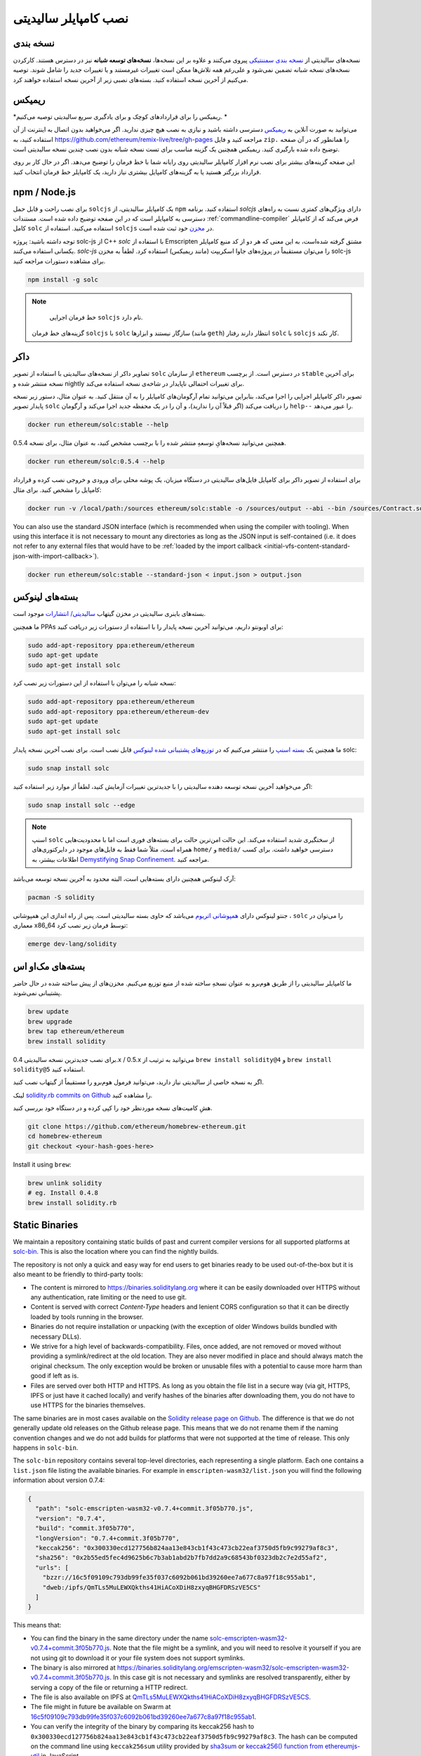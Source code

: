 .. index:: ! installing

.. _installing-solidity:

################################
نصب کامپایلر سالیدیتی
################################

نسخه بندی 
==========

نسخه‌های سالیدیتی از `نسخه بندی سمننتیکی <https://semver.org>`_  پیروی می‌کنند و علاوه بر این نسخه‌ها، **نسخه‌های توسعه شبانه**  نیز در دسترس هستند. کارکردن نسخه‌های نسخه شبانه تضمین نمی‌شود و علی‌رغم همه تلاش‌ها ممکن است تغییرات غیرمستند و یا تغییرات جدید  را شامل شوند. توصیه می‌کنیم از آخرین نسخه استفاده کنید. بسته‌های نصبی زیر از آخرین نسخه استفاده خواهند کرد.

ریمیکس
=====

*ریمیکس را برای قراردادهای کوچک و برای یادگیری سریع سالیدیتی توصیه می‌کنیم. *

می‌توانید به صورت آنلاین به `ریمیکس <https://remix.ethereum.org/>`_  دسترسی داشته باشید و نیازی به نصب هیچ چیزی ندارید. اگر می‌خواهید بدون اتصال به اینترنت از آن استفاده کنید، به  https://github.com/ethereum/remix-live/tree/gh-pages مراجعه کنید و فایل  ``zip.``  را همانطور که در آن صفحه توضیح داده شده بارگیری کنید. ریمیکس همچنین یک گزینه مناسب برای تست نسخه شبانه بدون نصب چندین نسخه سالیدیتی است.

این صفحه گزینه‌های بیشتر برای نصب نرم افزار کامپایلر سالیدیتی  روی رایانه شما با خط فرمان را توضیح می‌دهد. اگر در حال کار بر روی قرارداد بزرگتر هستید یا به گزینه‌های کامپایل بیشتری نیاز دارید، یک کامپایلر خط فرمان  انتخاب کنید.

.. _solcjs:

npm / Node.js
=============

برای نصب راحت و قابل حمل ``solcjs`` یک کامپایلر سالیدیتی، از ``npm``  استفاده کنید. برنامه `solcjs`  دارای ویژگی‌های  کمتری نسبت به راه‌های دسترسی به کامپایلر است که در این صفحه توضیح داده شده است. مستندات  :ref:`commandline-compiler`  فرض می‌کند که از کامپایلر کامل  ``solc`` استفاده می‌کنید. استفاده از  ``solcjs``   در `مخزن <https://github.com/ethereum/solc-js>`_ خود ثبت شده است.

توجه داشته باشید: پروژه solc-js از C++ `solc` با استفاده از Emscripten مشتق گرفته شده‌است، به این معنی که هر دو از کد منبع کامپایلر یکسانی استفاده می‌کنند. `solc-js`  را می‌توان مستقیماً در پروژه‌های جاوا اسکریپت (مانند ریمیکس) استفاده کرد. لطفاً به مخزن solc-js برای مشاهده دستورات مراجعه کنید.

.. code-block:: bash

    npm install -g solc

.. note::

  خط فرمان اجرایی  ``solcjs`` نام دارد.

 گزینه‌های خط فرمان  ``solcjs`` با  ``solc`` سازگار نیستند و ابزارها (مانند  ``geth``) انتظار دارند رفتار  ``solc`` با  ``solcjs`` کار نکند.

داکر
======

تصاویر داکر  از نسخه‌های سالیدیتی با استفاده از تصویر ``solc``   از سازمان ``ethereum``  در دسترس است. از برچسب  ``stable``  برای آخرین نسخه منتشر شده و nightly  برای تغییرات احتمالی ناپایدار در شاخه‌ی نسخه استفاده می‌کند.

تصویر داکر کامپایلر اجرایی را اجرا می‌کند، بنابراین می‌توانید تمام آرگومان‌های کامپایلر را به آن منتقل کنید. به عنوان مثال، دستور زیر نسخه پایدار  تصویر  ``solc`` را دریافت می‌کند (اگر قبلاً آن را ندارید)، و آن را در یک محفظه جدید اجرا می‌کند و آرگومان ``help--`` را عبور می‌دهد.

.. code-block:: bash

    docker run ethereum/solc:stable --help

همچنین می‌توانید نسخه‌هایِ توسعهِ منتشر شده را با برچسب مشخص کنید، به عنوان مثال، برای نسخه 0.5.4.

.. code-block:: bash

    docker run ethereum/solc:0.5.4 --help

برای استفاده از تصویر داکر برای کامپایل فایل‌های سالیدیتی در دستگاه میزبان، یک پوشه محلی برای ورودی و خروجی نصب کرده و قرارداد کامپایل را مشخص کنید. برای مثال:

.. code-block:: bash

    docker run -v /local/path:/sources ethereum/solc:stable -o /sources/output --abi --bin /sources/Contract.sol

You can also use the standard JSON interface (which is recommended when using the compiler with tooling).
When using this interface it is not necessary to mount any directories as long as the JSON input is
self-contained (i.e. it does not refer to any external files that would have to be
:ref:`loaded by the import callback <initial-vfs-content-standard-json-with-import-callback>`).

.. code-block:: bash

    docker run ethereum/solc:stable --standard-json < input.json > output.json

بسته‌های لینوکس
==============

بسته‌های باینری سالیدیتی در مخزن گیتهاب  `سالیدیتی/ انتشارات   <https://github.com/ethereum/solidity/releases>`_  موجود است.

ما همچنین PPAs برای اوبونتو  داریم، می‌توانید آخرین نسخه پایدار  را با استفاده از دستورات زیر دریافت کنید:

.. code-block:: bash

    sudo add-apt-repository ppa:ethereum/ethereum
    sudo apt-get update
    sudo apt-get install solc

نسخه شبانه را می‌توان با استفاده از این دستورات زیر نصب کرد:

.. code-block:: bash

    sudo add-apt-repository ppa:ethereum/ethereum
    sudo add-apt-repository ppa:ethereum/ethereum-dev
    sudo apt-get update
    sudo apt-get install solc

ما همچنین یک `بسته اسنپ <https://snapcraft.io/>`_  را منتشر می‌کنیم که در `توزیع‌های پشتیبانی شده لینوکس <https://snapcraft.io/docs/core/install>`_  قابل نصب است. برای نصب آخرین نسخه پایدار solc:

.. code-block:: bash

    sudo snap install solc

اگر می‌خواهید آخرین نسخه توسعه دهنده سالیدیتی را با جدیدترین تغییرات آزمایش کنید، لطفاً از موارد زیر استفاده کنید:

.. code-block:: bash

    sudo snap install solc --edge

.. note::

   اسنپ  ``solc`` از سختگیری شدید استفاده می‌کند. این حالت امن‌ترین حالت برای بسته‌های فوری است اما با محدودیت‌هایی همراه است، مثلاً شما فقط به فایل‌های موجود در دایرکتوری‌های ``home/``   و  ``media/``  دسترسی خواهید داشت. برای کسب اطلاعات بیشتر، به `Demystifying Snap Confinement <https://snapcraft.io/blog/demystifying-snap-confinement>`_.  مراجعه کنید.

آرک لینوکس  همچنین دارای بسته‌هایی است، البته محدود به آخرین نسخه توسعه می‌باشد:

.. code-block:: bash

    pacman -S solidity

جنتو لینوکس  دارای `همپوشانی اتریوم <https://overlays.gentoo.org/#ethereum>`_   می‌باشد که حاوی بسته سالیدیتی است. پس از راه اندازی این همپوشانی ،   ``solc`` را می‌توان در معماری x86_64 توسط فرمان زیر نصب کرد:

.. code-block:: bash

    emerge dev-lang/solidity

بسته‌های مک‌او اس
==============

ما کامپایلر سالیدیتی را از طریق هوم‌برو  به عنوان نسخهِ ساخته شده از منبع  توزیع می‌کنیم. مخزن‌های از پیش ساخته شده در حال حاضر پشتیبانی نمی‌شوند.

.. code-block:: bash

    brew update
    brew upgrade
    brew tap ethereum/ethereum
    brew install solidity

برای نصب جدیدترین نسخه سالیدیتی 0.4.x / 0.5.x می‌توانید به ترتیب از ``brew install solidity@4`` و  ``brew install solidity@5``  استفاده کنید.

اگر به نسخه خاصی از سالیدیتی نیاز دارید، می‌توانید فرمول هوم‌برو  را مستقیماً از گیتهاب نصب کنید.

لینک  `solidity.rb commits on Github <https://github.com/ethereum/homebrew-ethereum/commits/master/solidity.rb>`_  را مشاهده کنید.

هشِ کامیت‌های  نسخه موردنظر خود را کپی کرده و در دستگاه خود بررسی کنید.

.. code-block:: bash

    git clone https://github.com/ethereum/homebrew-ethereum.git
    cd homebrew-ethereum
    git checkout <your-hash-goes-here>

Install it using ``brew``:

.. code-block:: bash

    brew unlink solidity
    # eg. Install 0.4.8
    brew install solidity.rb

Static Binaries
===============

We maintain a repository containing static builds of past and current compiler versions for all
supported platforms at `solc-bin`_. This is also the location where you can find the nightly builds.

The repository is not only a quick and easy way for end users to get binaries ready to be used
out-of-the-box but it is also meant to be friendly to third-party tools:

- The content is mirrored to https://binaries.soliditylang.org where it can be easily downloaded over
  HTTPS without any authentication, rate limiting or the need to use git.
- Content is served with correct `Content-Type` headers and lenient CORS configuration so that it
  can be directly loaded by tools running in the browser.
- Binaries do not require installation or unpacking (with the exception of older Windows builds
  bundled with necessary DLLs).
- We strive for a high level of backwards-compatibility. Files, once added, are not removed or moved
  without providing a symlink/redirect at the old location. They are also never modified
  in place and should always match the original checksum. The only exception would be broken or
  unusable files with a potential to cause more harm than good if left as is.
- Files are served over both HTTP and HTTPS. As long as you obtain the file list in a secure way
  (via git, HTTPS, IPFS or just have it cached locally) and verify hashes of the binaries
  after downloading them, you do not have to use HTTPS for the binaries themselves.

The same binaries are in most cases available on the `Solidity release page on Github`_. The
difference is that we do not generally update old releases on the Github release page. This means
that we do not rename them if the naming convention changes and we do not add builds for platforms
that were not supported at the time of release. This only happens in ``solc-bin``.

The ``solc-bin`` repository contains several top-level directories, each representing a single platform.
Each one contains a ``list.json`` file listing the available binaries. For example in
``emscripten-wasm32/list.json`` you will find the following information about version 0.7.4:

.. code-block:: json

    {
      "path": "solc-emscripten-wasm32-v0.7.4+commit.3f05b770.js",
      "version": "0.7.4",
      "build": "commit.3f05b770",
      "longVersion": "0.7.4+commit.3f05b770",
      "keccak256": "0x300330ecd127756b824aa13e843cb1f43c473cb22eaf3750d5fb9c99279af8c3",
      "sha256": "0x2b55ed5fec4d9625b6c7b3ab1abd2b7fb7dd2a9c68543bf0323db2c7e2d55af2",
      "urls": [
        "bzzr://16c5f09109c793db99fe35f037c6092b061bd39260ee7a677c8a97f18c955ab1",
        "dweb:/ipfs/QmTLs5MuLEWXQkths41HiACoXDiH8zxyqBHGFDRSzVE5CS"
      ]
    }

This means that:

- You can find the binary in the same directory under the name
  `solc-emscripten-wasm32-v0.7.4+commit.3f05b770.js <https://github.com/ethereum/solc-bin/blob/gh-pages/emscripten-wasm32/solc-emscripten-wasm32-v0.7.4+commit.3f05b770.js>`_.
  Note that the file might be a symlink, and you will need to resolve it yourself if you are not using
  git to download it or your file system does not support symlinks.
- The binary is also mirrored at https://binaries.soliditylang.org/emscripten-wasm32/solc-emscripten-wasm32-v0.7.4+commit.3f05b770.js.
  In this case git is not necessary and symlinks are resolved transparently, either by serving a copy
  of the file or returning a HTTP redirect.
- The file is also available on IPFS at `QmTLs5MuLEWXQkths41HiACoXDiH8zxyqBHGFDRSzVE5CS`_.
- The file might in future be available on Swarm at `16c5f09109c793db99fe35f037c6092b061bd39260ee7a677c8a97f18c955ab1`_.
- You can verify the integrity of the binary by comparing its keccak256 hash to
  ``0x300330ecd127756b824aa13e843cb1f43c473cb22eaf3750d5fb9c99279af8c3``.  The hash can be computed
  on the command line using ``keccak256sum`` utility provided by `sha3sum`_ or `keccak256() function
  from ethereumjs-util`_ in JavaScript.
- You can also verify the integrity of the binary by comparing its sha256 hash to
  ``0x2b55ed5fec4d9625b6c7b3ab1abd2b7fb7dd2a9c68543bf0323db2c7e2d55af2``.

.. warning::

   Due to the strong backwards compatibility requirement the repository contains some legacy elements
   but you should avoid using them when writing new tools:

   - Use ``emscripten-wasm32/`` (with a fallback to ``emscripten-asmjs/``) instead of ``bin/`` if
     you want the best performance. Until version 0.6.1 we only provided asm.js binaries.
     Starting with 0.6.2 we switched to `WebAssembly builds`_ with much better performance. We have
     rebuilt the older versions for wasm but the original asm.js files remain in ``bin/``.
     The new ones had to be placed in a separate directory to avoid name clashes.
   - Use ``emscripten-asmjs/`` and ``emscripten-wasm32/`` instead of ``bin/`` and ``wasm/`` directories
     if you want to be sure whether you are downloading a wasm or an asm.js binary.
   - Use ``list.json`` instead of ``list.js`` and ``list.txt``. The JSON list format contains all
     the information from the old ones and more.
   - Use https://binaries.soliditylang.org instead of https://solc-bin.ethereum.org. To keep things
     simple we moved almost everything related to the compiler under the new ``soliditylang.org``
     domain and this applies to ``solc-bin`` too. While the new domain is recommended, the old one
     is still fully supported and guaranteed to point at the same location.

.. warning::

    The binaries are also available at https://ethereum.github.io/solc-bin/ but this page
    stopped being updated just after the release of version 0.7.2, will not receive any new releases
    or nightly builds for any platform and does not serve the new directory structure, including
    non-emscripten builds.

    If you are using it, please switch to https://binaries.soliditylang.org, which is a drop-in
    replacement. This allows us to make changes to the underlying hosting in a transparent way and
    minimize disruption. Unlike the ``ethereum.github.io`` domain, which we do not have any control
    over, ``binaries.soliditylang.org`` is guaranteed to work and maintain the same URL structure
    in the long-term.

.. _IPFS: https://ipfs.io
.. _Swarm: https://swarm-gateways.net/bzz:/swarm.eth
.. _solc-bin: https://github.com/ethereum/solc-bin/
.. _Solidity release page on github: https://github.com/ethereum/solidity/releases
.. _sha3sum: https://github.com/maandree/sha3sum
.. _keccak256() function from ethereumjs-util: https://github.com/ethereumjs/ethereumjs-util/blob/master/docs/modules/_hash_.md#const-keccak256
.. _WebAssembly builds: https://emscripten.org/docs/compiling/WebAssembly.html
.. _QmTLs5MuLEWXQkths41HiACoXDiH8zxyqBHGFDRSzVE5CS: https://gateway.ipfs.io/ipfs/QmTLs5MuLEWXQkths41HiACoXDiH8zxyqBHGFDRSzVE5CS
.. _16c5f09109c793db99fe35f037c6092b061bd39260ee7a677c8a97f18c955ab1: https://swarm-gateways.net/bzz:/16c5f09109c793db99fe35f037c6092b061bd39260ee7a677c8a97f18c955ab1/

.. _building-from-source:

Building from Source
====================

Prerequisites - All Operating Systems
-------------------------------------

The following are dependencies for all builds of Solidity:

+-----------------------------------+-------------------------------------------------------+
| Software                          | Notes                                                 |
+===================================+=======================================================+
| `CMake`_ (version 3.13+)          | Cross-platform build file generator.                  |
+-----------------------------------+-------------------------------------------------------+
| `Boost`_ (version 1.77+ on        | C++ libraries.                                        |
| Windows, 1.65+ otherwise)         |                                                       |
+-----------------------------------+-------------------------------------------------------+
| `Git`_                            | Command-line tool for retrieving source code.         |
+-----------------------------------+-------------------------------------------------------+
| `z3`_ (version 4.8+, Optional)    | For use with SMT checker.                             |
+-----------------------------------+-------------------------------------------------------+
| `cvc4`_ (Optional)                | For use with SMT checker.                             |
+-----------------------------------+-------------------------------------------------------+

.. _cvc4: https://cvc4.cs.stanford.edu/web/
.. _Git: https://git-scm.com/download
.. _Boost: https://www.boost.org
.. _CMake: https://cmake.org/download/
.. _z3: https://github.com/Z3Prover/z3

.. note::
    Solidity versions prior to 0.5.10 can fail to correctly link against Boost versions 1.70+.
    A possible workaround is to temporarily rename ``<Boost install path>/lib/cmake/Boost-1.70.0``
    prior to running the cmake command to configure solidity.

    Starting from 0.5.10 linking against Boost 1.70+ should work without manual intervention.

.. note::
    The default build configuration requires a specific Z3 version (the latest one at the time the
    code was last updated). Changes introduced between Z3 releases often result in slightly different
    (but still valid) results being returned. Our SMT tests do not account for these differences and
    will likely fail with a different version than the one they were written for. This does not mean
    that a build using a different version is faulty. If you pass ``-DSTRICT_Z3_VERSION=OFF`` option
    to CMake, you can build with any version that satisfies the requirement given in the table above.
    If you do this, however, please remember to pass the ``--no-smt`` option to ``scripts/tests.sh``
    to skip the SMT tests.

Minimum Compiler Versions
^^^^^^^^^^^^^^^^^^^^^^^^^

The following C++ compilers and their minimum versions can build the Solidity codebase:

- `GCC <https://gcc.gnu.org>`_, version 8+
- `Clang <https://clang.llvm.org/>`_, version 7+
- `MSVC <https://visualstudio.microsoft.com/vs/>`_, version 2019+

Prerequisites - macOS
---------------------

For macOS builds, ensure that you have the latest version of
`Xcode installed <https://developer.apple.com/xcode/download/>`_.
This contains the `Clang C++ compiler <https://en.wikipedia.org/wiki/Clang>`_, the
`Xcode IDE <https://en.wikipedia.org/wiki/Xcode>`_ and other Apple development
tools that are required for building C++ applications on OS X.
If you are installing Xcode for the first time, or have just installed a new
version then you will need to agree to the license before you can do
command-line builds:

.. code-block:: bash

    sudo xcodebuild -license accept

Our OS X build script uses `the Homebrew <https://brew.sh>`_
package manager for installing external dependencies.
Here's how to `uninstall Homebrew
<https://docs.brew.sh/FAQ#how-do-i-uninstall-homebrew>`_,
if you ever want to start again from scratch.

Prerequisites - Windows
-----------------------

You need to install the following dependencies for Windows builds of Solidity:

+-----------------------------------+-------------------------------------------------------+
| Software                          | Notes                                                 |
+===================================+=======================================================+
| `Visual Studio 2019 Build Tools`_ | C++ compiler                                          |
+-----------------------------------+-------------------------------------------------------+
| `Visual Studio 2019`_  (Optional) | C++ compiler and dev environment.                     |
+-----------------------------------+-------------------------------------------------------+
| `Boost`_ (version 1.77+)          | C++ libraries.                                        |
+-----------------------------------+-------------------------------------------------------+

If you already have one IDE and only need the compiler and libraries,
you could install Visual Studio 2019 Build Tools.

Visual Studio 2019 provides both IDE and necessary compiler and libraries.
So if you have not got an IDE and prefer to develop Solidity, Visual Studio 2019
may be a choice for you to get everything setup easily.

Here is the list of components that should be installed
in Visual Studio 2019 Build Tools or Visual Studio 2019:

* Visual Studio C++ core features
* VC++ 2019 v141 toolset (x86,x64)
* Windows Universal CRT SDK
* Windows 8.1 SDK
* C++/CLI support

.. _Visual Studio 2019: https://www.visualstudio.com/vs/
.. _Visual Studio 2019 Build Tools: https://www.visualstudio.com/downloads/#build-tools-for-visual-studio-2019

Dependencies Helper Script
--------------------------

We have a helper script which you can use to install all required external dependencies
on macOS, Windows and on numerous Linux distros.

.. code-block:: bash

    ./scripts/install_deps.sh

Or, on Windows:

.. code-block:: bat

    scripts\install_deps.ps1

Note that the latter command will install ``boost`` and ``cmake`` to the ``deps`` subdirectory, while the former command
will attempt to install the dependencies globally.

Clone the Repository
--------------------

To clone the source code, execute the following command:

.. code-block:: bash

    git clone --recursive https://github.com/ethereum/solidity.git
    cd solidity

If you want to help developing Solidity,
you should fork Solidity and add your personal fork as a second remote:

.. code-block:: bash

    git remote add personal git@github.com:[username]/solidity.git

.. note::
    This method will result in a prerelease build leading to e.g. a flag
    being set in each bytecode produced by such a compiler.
    If you want to re-build a released Solidity compiler, then
    please use the source tarball on the github release page:

    https://github.com/ethereum/solidity/releases/download/v0.X.Y/solidity_0.X.Y.tar.gz

    (not the "Source code" provided by github).

Command-Line Build
------------------

**Be sure to install External Dependencies (see above) before build.**

Solidity project uses CMake to configure the build.
You might want to install `ccache`_ to speed up repeated builds.
CMake will pick it up automatically.
Building Solidity is quite similar on Linux, macOS and other Unices:

.. _ccache: https://ccache.dev/

.. code-block:: bash

    mkdir build
    cd build
    cmake .. && make

or even easier on Linux and macOS, you can run:

.. code-block:: bash

    #note: this will install binaries solc and soltest at usr/local/bin
    ./scripts/build.sh

.. warning::

    BSD builds should work, but are untested by the Solidity team.

And for Windows:

.. code-block:: bash

    mkdir build
    cd build
    cmake -G "Visual Studio 16 2019" ..

In case you want to use the version of boost installed by ``scripts\install_deps.ps1``, you will
additionally need to pass ``-DBoost_DIR="deps\boost\lib\cmake\Boost-*"`` and ``-DCMAKE_MSVC_RUNTIME_LIBRARY=MultiThreaded``
as arguments to the call to ``cmake``.

This should result in the creation of **solidity.sln** in that build directory.
Double-clicking on that file should result in Visual Studio firing up.  We suggest building
**Release** configuration, but all others work.

Alternatively, you can build for Windows on the command-line, like so:

.. code-block:: bash

    cmake --build . --config Release

CMake Options
=============

If you are interested what CMake options are available run ``cmake .. -LH``.

.. _smt_solvers_build:

SMT Solvers
-----------
Solidity can be built against SMT solvers and will do so by default if
they are found in the system. Each solver can be disabled by a `cmake` option.

*Note: In some cases, this can also be a potential workaround for build failures.*


Inside the build folder you can disable them, since they are enabled by default:

.. code-block:: bash

    # disables only Z3 SMT Solver.
    cmake .. -DUSE_Z3=OFF

    # disables only CVC4 SMT Solver.
    cmake .. -DUSE_CVC4=OFF

    # disables both Z3 and CVC4
    cmake .. -DUSE_CVC4=OFF -DUSE_Z3=OFF

The Version String in Detail
============================

The Solidity version string contains four parts:

- the version number
- pre-release tag, usually set to ``develop.YYYY.MM.DD`` or ``nightly.YYYY.MM.DD``
- commit in the format of ``commit.GITHASH``
- platform, which has an arbitrary number of items, containing details about the platform and compiler

If there are local modifications, the commit will be postfixed with ``.mod``.

These parts are combined as required by Semver, where the Solidity pre-release tag equals to the Semver pre-release
and the Solidity commit and platform combined make up the Semver build metadata.

A release example: ``0.4.8+commit.60cc1668.Emscripten.clang``.

A pre-release example: ``0.4.9-nightly.2017.1.17+commit.6ecb4aa3.Emscripten.clang``

Important Information About Versioning
======================================

After a release is made, the patch version level is bumped, because we assume that only
patch level changes follow. When changes are merged, the version should be bumped according
to semver and the severity of the change. Finally, a release is always made with the version
of the current nightly build, but without the ``prerelease`` specifier.

Example:

0. The 0.4.0 release is made.
1. The nightly build has a version of 0.4.1 from now on.
2. Non-breaking changes are introduced --> no change in version.
3. A breaking change is introduced --> version is bumped to 0.5.0.
4. The 0.5.0 release is made.

This behaviour works well with the  :ref:`version pragma <version_pragma>`.
